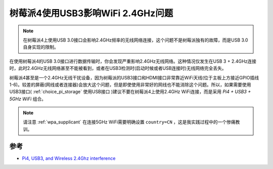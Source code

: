 .. _pi4_usb3_wifi2.4ghz:

===================================
树莓派4使用USB3影响WiFi 2.4GHz问题
===================================

.. note::

   在树莓派4上使用USB 3.0接口会影响2.4GHz频率的无线网络连接，这个问题不是树莓派独有的故障，而是USB 3.0自身实现的限制。

在使用树莓派4的USB 3.0接口进行数据传输时，你会发现严重影响2.4GHz无线网络。这种情况仅发生在USB 3 + 2.4GHz连接时，此时2.4GHz无线网络甚至不能被看到，或者在USB3检测时(启动时候或者USB连接时)无线网络完全丢失。

树莓派4甚至是一个2.4GHz无线干扰设备，因为树莓派的USB3接口和HDMI接口非常靠近WiFi天线(位于主板上方接近GPIO插线1-6)。较差的屏蔽(网线或者连接器)会放大这个问题，但是即使使用非常好的网线也不能消除这个问题。所以，如果需要使用USB3接口( :ref:`choice_pi_storage` 使用USB接口 )建议不要在树莓派4上使用2.4GHz WiFi连接，而是采用 `Pi4 + USB3 + 5GHz WiFi` 组合。

.. note::

   请注意 :ref:`wpa_supplicant` 在连接5GHz WiFi需要明确设置 ``country=CN`` ，这是我实践过程中的一个惨痛教训。

参考
======

- `Pi4, USB3, and Wireless 2.4Ghz interference <https://www.indilib.org/forum/general/6576-pi4-usb3-and-wireless-2-4ghz-interference.html>`_
